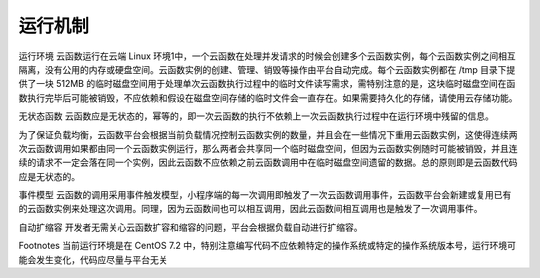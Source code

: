 运行机制
===========

运行环境
云函数运行在云端 Linux 环境1中，一个云函数在处理并发请求的时候会创建多个云函数实例，每个云函数实例之间相互隔离，没有公用的内存或硬盘空间。云函数实例的创建、管理、销毁等操作由平台自动完成。每个云函数实例都在 /tmp 目录下提供了一块 512MB 的临时磁盘空间用于处理单次云函数执行过程中的临时文件读写需求，需特别注意的是，这块临时磁盘空间在函数执行完毕后可能被销毁，不应依赖和假设在磁盘空间存储的临时文件会一直存在。如果需要持久化的存储，请使用云存储功能。

无状态函数
云函数应是无状态的，幂等的，即一次云函数的执行不依赖上一次云函数执行过程中在运行环境中残留的信息。

为了保证负载均衡，云函数平台会根据当前负载情况控制云函数实例的数量，并且会在一些情况下重用云函数实例，这使得连续两次云函数调用如果都由同一个云函数实例运行，那么两者会共享同一个临时磁盘空间，但因为云函数实例随时可能被销毁，并且连续的请求不一定会落在同一个实例，因此云函数不应依赖之前云函数调用中在临时磁盘空间遗留的数据。总的原则即是云函数代码应是无状态的。

事件模型
云函数的调用采用事件触发模型，小程序端的每一次调用即触发了一次云函数调用事件，云函数平台会新建或复用已有的云函数实例来处理这次调用。同理，因为云函数间也可以相互调用，因此云函数间相互调用也是触发了一次调用事件。

自动扩缩容
开发者无需关心云函数扩容和缩容的问题，平台会根据负载自动进行扩缩容。

Footnotes
当前运行环境是在 CentOS 7.2 中，特别注意编写代码不应依赖特定的操作系统或特定的操作系统版本号，运行环境可能会发生变化，代码应尽量与平台无关
